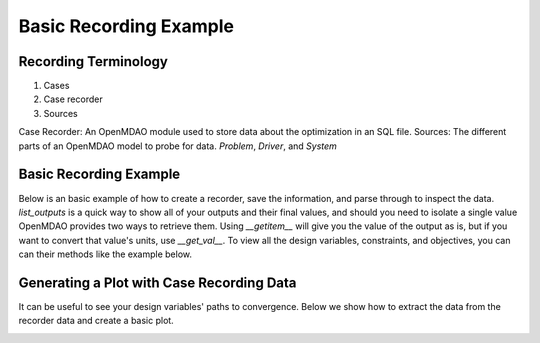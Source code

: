 .. _basic_case_recording:

************************
Basic Recording Example
************************

Recording Terminology
---------------------

1. Cases
2. Case recorder
3. Sources

Case Recorder: An OpenMDAO module used to store data about the optimization in an SQL file.
Sources: The different parts of an OpenMDAO model to probe for data. `Problem`, `Driver`, and `System`

Basic Recording Example
------------------------

Below is an basic example of how to create a recorder, save the information, and parse through to inspect
the data. `list_outputs` is a quick way to show all of your outputs and their final values, and should you
need to isolate a single value OpenMDAO provides two ways to retrieve them. Using `__getitem__` will give you
the value of the output as is, but if you want to convert that value's units, use `__get_val__`. To view all
the design variables, constraints, and objectives, you can can their methods like the example below.

.. embed-code::
    openmdao.recorders.tests.test_sqlite_recorder.TestFeatureSqliteRecorder.test_feature_basic_case_recording
    :layout: interleave


Generating a Plot with Case Recording Data
-------------------------------------------

It can be useful to see your design variables' paths to convergence. Below we show how to extract the
data from the recorder data and create a basic plot.

.. embed-code::
    openmdao.recorders.tests.test_sqlite_recorder.TestFeatureSqliteRecorder.test_feature_basic_case_plot
    :layout: interleave

.. image:: images/des_var_opt.jpeg
    :width: 600


